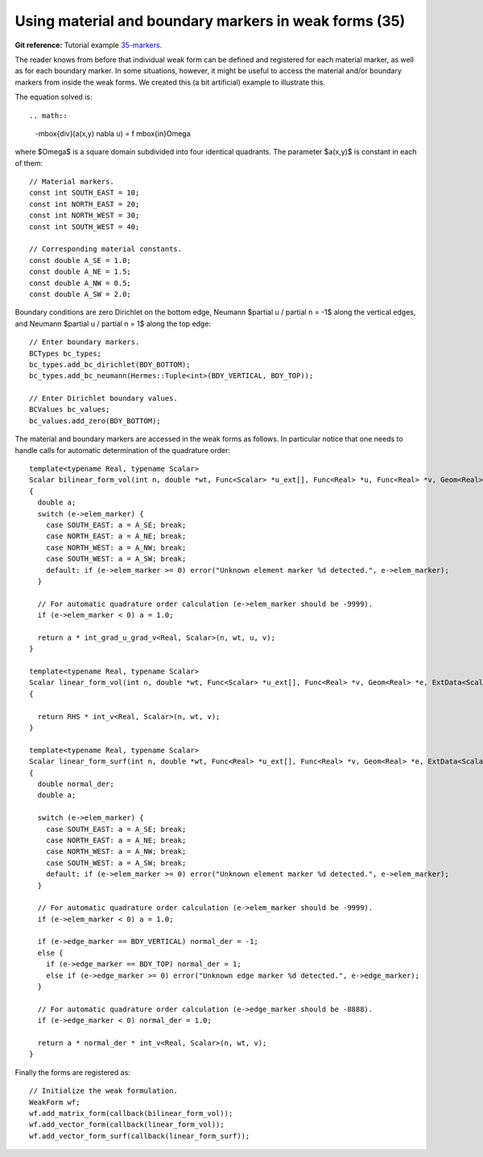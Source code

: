 Using material and boundary markers in weak forms (35)
------------------------------------------------------

**Git reference:** Tutorial example `35-markers <http://git.hpfem.org/hermes.git/tree/HEAD:/hermes2d/tutorial/35-markers>`_. 

The reader knows from before that individual weak form can be defined and 
registered for each material marker, as well as for each boundary marker.  
In some situations, however, it might be useful to access the material 
and/or boundary markers from inside the weak forms. We created this 
(a bit artificial) example to illustrate this. 

The equation solved is::

.. math::

    -\mbox{div}(a(x,y) \nabla u) = f \ \ \ \mbox{in}\ \Omega

where $\Omega$ is a square domain subdivided into four 
identical quadrants. The parameter $a(x,y)$ is constant 
in each of them::

    // Material markers.
    const int SOUTH_EAST = 10;
    const int NORTH_EAST = 20;
    const int NORTH_WEST = 30;
    const int SOUTH_WEST = 40;

    // Corresponding material constants.
    const double A_SE = 1.0;
    const double A_NE = 1.5;
    const double A_NW = 0.5;
    const double A_SW = 2.0;

Boundary conditions are zero Dirichlet on the bottom edge,
Neumann $\partial u / \partial n = -1$ along the vertical edges,
and Neumann $\partial u / \partial n = 1$ along the top edge::

    // Enter boundary markers.
    BCTypes bc_types;
    bc_types.add_bc_dirichlet(BDY_BOTTOM);
    bc_types.add_bc_neumann(Hermes::Tuple<int>(BDY_VERTICAL, BDY_TOP));

    // Enter Dirichlet boundary values.
    BCValues bc_values;
    bc_values.add_zero(BDY_BOTTOM);

The material and boundary markers are accessed in the weak forms 
as follows. In particular notice that one needs to handle calls
for automatic determination of the quadrature order::

    template<typename Real, typename Scalar>
    Scalar bilinear_form_vol(int n, double *wt, Func<Scalar> *u_ext[], Func<Real> *u, Func<Real> *v, Geom<Real> *e, ExtData<Scalar> *ext)
    {
      double a;
      switch (e->elem_marker) {
        case SOUTH_EAST: a = A_SE; break;
        case NORTH_EAST: a = A_NE; break;
        case NORTH_WEST: a = A_NW; break;
        case SOUTH_WEST: a = A_SW; break;
        default: if (e->elem_marker >= 0) error("Unknown element marker %d detected.", e->elem_marker);
      }

      // For automatic quadrature order calculation (e->elem_marker should be -9999).
      if (e->elem_marker < 0) a = 1.0; 

      return a * int_grad_u_grad_v<Real, Scalar>(n, wt, u, v);
    }

    template<typename Real, typename Scalar>
    Scalar linear_form_vol(int n, double *wt, Func<Scalar> *u_ext[], Func<Real> *v, Geom<Real> *e, ExtData<Scalar> *ext)
    {

      return RHS * int_v<Real, Scalar>(n, wt, v);
    }

    template<typename Real, typename Scalar>
    Scalar linear_form_surf(int n, double *wt, Func<Real> *u_ext[], Func<Real> *v, Geom<Real> *e, ExtData<Scalar> *ext)
    {
      double normal_der;
      double a;

      switch (e->elem_marker) {
        case SOUTH_EAST: a = A_SE; break;
        case NORTH_EAST: a = A_NE; break;
        case NORTH_WEST: a = A_NW; break;
        case SOUTH_WEST: a = A_SW; break;
        default: if (e->elem_marker >= 0) error("Unknown element marker %d detected.", e->elem_marker);
      }

      // For automatic quadrature order calculation (e->elem_marker should be -9999).
      if (e->elem_marker < 0) a = 1.0; 

      if (e->edge_marker == BDY_VERTICAL) normal_der = -1;
      else {
        if (e->edge_marker == BDY_TOP) normal_der = 1;
        else if (e->edge_marker >= 0) error("Unknown edge marker %d detected.", e->edge_marker);
      }

      // For automatic quadrature order calculation (e->edge_marker should be -8888).
      if (e->edge_marker < 0) normal_der = 1.0; 

      return a * normal_der * int_v<Real, Scalar>(n, wt, v);
    }

Finally the forms are registered as::

    // Initialize the weak formulation.
    WeakForm wf;
    wf.add_matrix_form(callback(bilinear_form_vol));
    wf.add_vector_form(callback(linear_form_vol));
    wf.add_vector_form_surf(callback(linear_form_surf));





